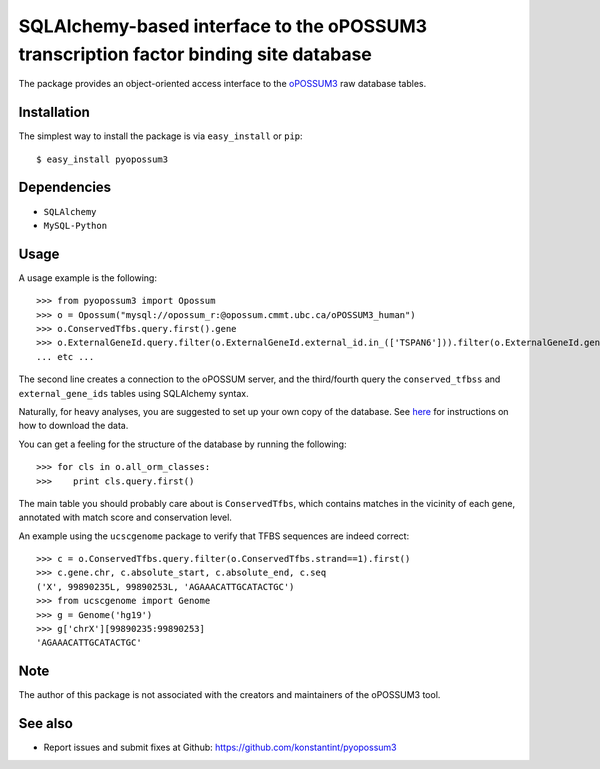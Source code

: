 =====================================================================================
SQLAlchemy-based interface to the oPOSSUM3 transcription factor binding site database
=====================================================================================

The package provides an object-oriented access interface to the `oPOSSUM3 <http://opossum.cisreg.ca/oPOSSUM3/>`_ raw database tables.

Installation
------------

The simplest way to install the package is via ``easy_install`` or ``pip``::

    $ easy_install pyopossum3

Dependencies
------------

- ``SQLAlchemy``
- ``MySQL-Python``

Usage
-----
A usage example is the following::

   >>> from pyopossum3 import Opossum
   >>> o = Opossum("mysql://opossum_r:@opossum.cmmt.ubc.ca/oPOSSUM3_human")
   >>> o.ConservedTfbs.query.first().gene
   >>> o.ExternalGeneId.query.filter(o.ExternalGeneId.external_id.in_(['TSPAN6'])).filter(o.ExternalGeneId.gene.has(chr='X')).first().gene
   ... etc ...

The second line creates a connection to the oPOSSUM server, and the third/fourth query the ``conserved_tfbss`` and ``external_gene_ids`` tables using SQLAlchemy syntax.

Naturally, for heavy analyses, you are suggested to set up your own copy of the database.
See `here <http://opossum.cisreg.ca/oPOSSUM3/download.html>`_ for instructions on how to download the data.

You can get a feeling for the structure of the database by running the following::

    >>> for cls in o.all_orm_classes:
    >>>    print cls.query.first()

The main table you should probably care about is ``ConservedTfbs``, which contains matches in the vicinity of each gene, annotated with match score and conservation level.

An example using the ``ucscgenome`` package to verify that TFBS sequences are indeed correct::
    
    >>> c = o.ConservedTfbs.query.filter(o.ConservedTfbs.strand==1).first()
    >>> c.gene.chr, c.absolute_start, c.absolute_end, c.seq
    ('X', 99890235L, 99890253L, 'AGAAACATTGCATACTGC')
    >>> from ucscgenome import Genome
    >>> g = Genome('hg19')
    >>> g['chrX'][99890235:99890253]
    'AGAAACATTGCATACTGC'

Note
----
The author of this package is not associated with the creators and maintainers of the oPOSSUM3 tool.

See also
--------

* Report issues and submit fixes at Github: https://github.com/konstantint/pyopossum3

